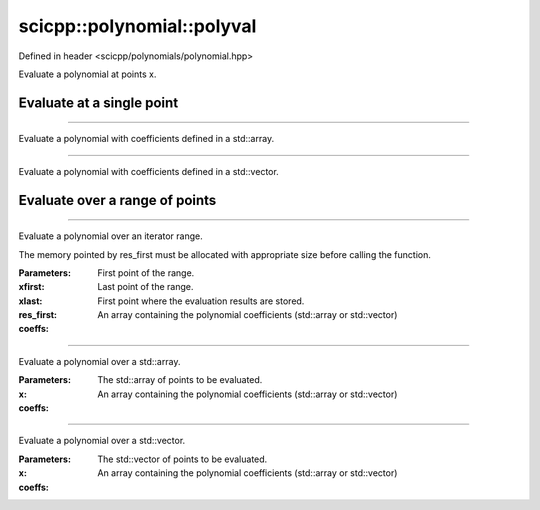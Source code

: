 .. _polynomial_polyval:

scicpp::polynomial::polyval
====================================

Defined in header <scicpp/polynomials/polynomial.hpp>

Evaluate a polynomial at points x.

Evaluate at a single point
-----------------------------

--------------------------------------

.. function:: template <typename T, std::size_t N> \
              T polyval(T x, const std::array<T, N> &coeffs)

Evaluate a polynomial with coefficients defined in a std::array.

--------------------------------------

.. function:: template <typename T> \
              T polyval(T x, const std::vector<T> &coeffs)

Evaluate a polynomial with coefficients defined in a std::vector.

Evaluate over a range of points
--------------------------------

--------------------------------------

.. function:: template <class InputIt, class OutputIt, class Coeffs> \
              void polyval(InputIt xfirst, InputIt xlast, OutputIt res_first, const Coeffs &coeffs)

Evaluate a polynomial over an iterator range.

The memory pointed by res_first must be allocated
with appropriate size before calling the function.

:Parameters:
:xfirst: First point of the range.
:xlast: Last point of the range.
:res_first: First point where the evaluation results are stored.
:coeffs: An array containing the polynomial coefficients (std::array or std::vector)

--------------------------------------

.. function:: template <typename T, std::size_t M, class Coeffs> \
             std::array<T, M> polyval(const std::array<T, M> &x, const Coeffs &coeffs)

Evaluate a polynomial over a std::array.

:Parameters:
:x: The std::array of points to be evaluated.
:coeffs: An array containing the polynomial coefficients (std::array or std::vector)

--------------------------------------

.. function:: template <typename T, class Coeffs> \
             std::vector<T> polyval(const std::vector<T> &x, const Coeffs &coeffs)

Evaluate a polynomial over a std::vector.

:Parameters:
:x: The std::vector of points to be evaluated.
:coeffs: An array containing the polynomial coefficients (std::array or std::vector)
